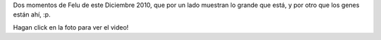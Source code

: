 .. title: Felipe por dos
.. date: 2010-12-23 01:36:31
.. tags: Felipe, video, fotos

Dos momentos de Felu de este Diciembre 2010, que por un lado muestran lo grande que está, y por otro que los genes están ahí, :p.

.. image:: /images/feluleyendoenauto.jpg
    :target: http://www.taniquetil.com.ar/facundo/Felipe-Dic2010.ogv

Hagan click en la foto para ver el video!
